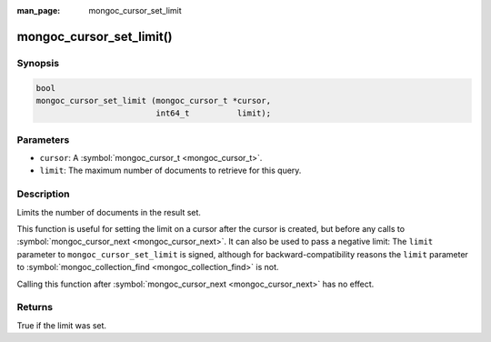 :man_page: mongoc_cursor_set_limit

mongoc_cursor_set_limit()
=========================

Synopsis
--------

.. code-block:: none

  bool
  mongoc_cursor_set_limit (mongoc_cursor_t *cursor,
                           int64_t          limit);

Parameters
----------

* ``cursor``: A :symbol:`mongoc_cursor_t <mongoc_cursor_t>`.
* ``limit``: The maximum number of documents to retrieve for this query.

Description
-----------

Limits the number of documents in the result set.

This function is useful for setting the limit on a cursor after the cursor is created, but before any calls to :symbol:`mongoc_cursor_next <mongoc_cursor_next>`. It can also be used to pass a negative limit: The ``limit`` parameter to ``mongoc_cursor_set_limit`` is signed, although for backward-compatibility reasons the ``limit`` parameter to :symbol:`mongoc_collection_find <mongoc_collection_find>` is not.

Calling this function after :symbol:`mongoc_cursor_next <mongoc_cursor_next>` has no effect.

Returns
-------

True if the limit was set.

